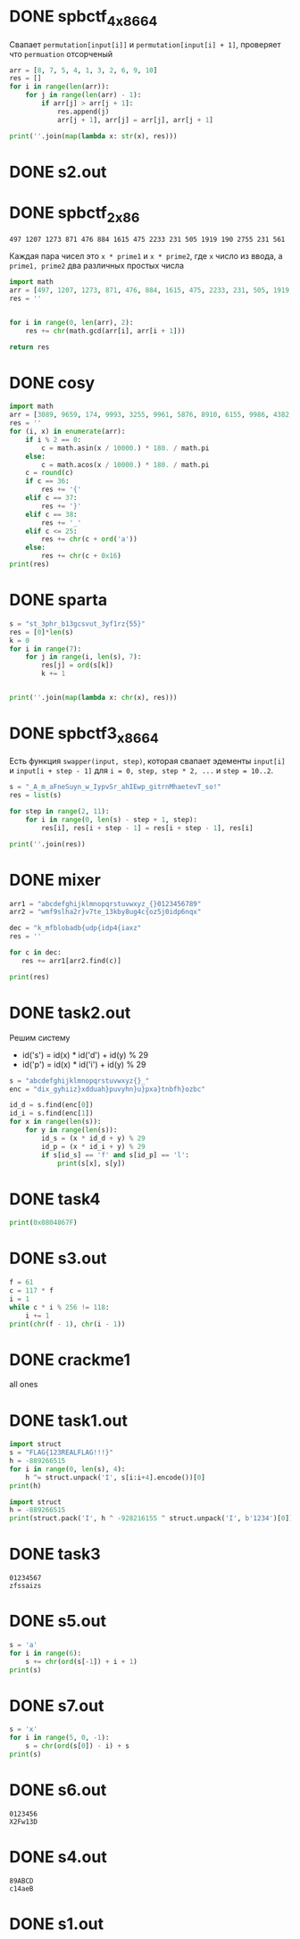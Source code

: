 #+PUBNOTE:html
* DONE spbctf_4_x86_64

Свапает ~permutation[input[i]]~ и ~permutation[input[i] + 1]~, проверяет что ~permuation~ отсорченый

#+begin_src python :results output
arr = [8, 7, 5, 4, 1, 3, 2, 6, 9, 10]
res = []
for i in range(len(arr)):
    for j in range(len(arr) - 1):
        if arr[j] > arr[j + 1]:
            res.append(j)
            arr[j + 1], arr[j] = arr[j], arr[j + 1]

print(''.join(map(lambda x: str(x), res)))
#+end_src

#+RESULTS:
: 012345601234501230121

* DONE s2.out
* DONE spbctf_2_x86
#+begin_src 
497 1207 1273 871 476 884 1615 475 2233 231 505 1919 190 2755 231 561
#+end_src
Каждая пара чисел это ~x * prime1~ и ~x * prime2~, где ~x~ число из ввода, а
~prime1, prime2~ два различных простых числа

#+begin_src python
import math
arr = [497, 1207, 1273, 871, 476, 884, 1615, 475, 2233, 231, 505, 1919, 190, 2755, 231, 561]
res = ''


for i in range(0, len(arr), 2):
    res += chr(math.gcd(arr[i], arr[i + 1]))

return res
#+end_src

#+RESULTS:
: GCD_Me_!

* DONE cosy
#+begin_src python :results output
import math
arr = [3089, 9659, 174, 9993, 3255, 9961, 5876, 8910, 6155, 9986, 4382, 7880, 1218, 8660, 3255, 8746, 6155, 9781, 4999, 9455, 1218, 7987]
res = ''
for (i, x) in enumerate(arr):
    if i % 2 == 0:
        c = math.asin(x / 10000.) * 180. / math.pi
    else:
        c = math.acos(x / 10000.) * 180. / math.pi
    c = round(c)
    if c == 36:
        res += '{'
    elif c == 37:
        res += '}'
    elif c == 38:
        res += '_'
    elif c <= 25:
        res += chr(c + ord('a'))
    else:
        res += chr(c + 0x16)
print(res) 
#+end_src

#+RESULTS:
: spbctf{1_d0_h4t3_m4th}

* DONE sparta
#+begin_src python :results output
s = "st_3phr_b13gcsvut_3yf1rz{55}"
res = [0]*len(s)
k = 0
for i in range(7):
    for j in range(i, len(s), 7):
        res[j] = ord(s[k])
        k += 1


print(''.join(map(lambda x: chr(x), res)))
#+end_src

#+RESULTS:
: spbctf{th1s_15_r3v3r53_guyz}

* DONE spbctf3_x86_64
Есть функция ~swapper(input, step)~, которая свапает эдементы ~input[i]~ и
~input[i + step - 1]~ для ~i = 0, step, step * 2, ...~ и ~step = 10..2~.

#+begin_src python :results output
s = "_A_m_aFneSuyn_w_IypvSr_ahIEwp_gitrnMhaetevT_so!"
res = list(s)

for step in range(2, 11):
    for i in range(0, len(s) - step + 1, step):
        res[i], res[i + step - 1] = res[i + step - 1], res[i]

print(''.join(res))
#+end_src

#+RESULTS:
: I_Am_Funny_Swaper_I_Swap_Everything_That_Moves!

* DONE mixer
#+begin_src python :results output
arr1 = "abcdefghijklmnopqrstuvwxyz_{}0123456789"
arr2 = "wmf9slha2r}v7te_13kby8ug4c{oz5j0idp6nqx"

dec = "k_mfblobadb{udp{idp4{iaxz"
res = ''

for c in dec:
   res += arr1[arr2.find(c)] 

print(res)
#+end_src

#+RESULTS:
: spbctf{th4t_w45_345y_3h9}

* DONE task2.out
Решим систему
- id('s') = id(x) * id('d') + id(y) % 29
- id('p') = id(x) * id('i') + id(y) % 29
#+begin_src python :results output
s = "abcdefghijklmnopqrstuvwxyz{}_"
enc = "dix_gyhiiz}xdduah}puvyhn}u}pxa}tnbfh}ozbc"

id_d = s.find(enc[0])
id_i = s.find(enc[1])
for x in range(len(s)):
    for y in range(len(s)):
        id_s = (x * id_d + y) % 29
        id_p = (x * id_i + y) % 29
        if s[id_s] == 'f' and s[id_p] == 'l':
            print(s[x], s[y])
#+end_src

#+RESULTS:
: l o

* DONE task4
#+begin_src python :results output
print(0x0804867F) 
#+end_src

#+RESULTS:
: 134514303

* DONE s3.out
#+begin_src python :results output
f = 61
c = 117 * f
i = 1
while c * i % 256 != 118:
    i += 1
print(chr(f - 1), chr(i - 1))
#+end_src

#+RESULTS:
: < 5

* DONE crackme1
all ones

* DONE task1.out
#+begin_src python :results output
import struct
s = "FLAG{123REALFLAG!!!}"
h = -889266515
for i in range(0, len(s), 4):
    h ^= struct.unpack('I', s[i:i+4].encode())[0]
print(h)
#+end_src

#+RESULTS:
: -928216155

#+begin_src python :results output
import struct
h = -889266515
print(struct.pack('I', h ^ -928216155 ^ struct.unpack('I', b'1234')[0]))
#+end_src

#+RESULTS:
: b'9ga6'

* DONE task3
#+begin_src fundamental
01234567
zfssaizs
#+end_src
[[/home/iliayar/Repos/ITMO/Term5/rev/2/2021-10-15-203232_702x128_scrot.png]]

* DONE s5.out
#+begin_src python :results output
s = 'a'
for i in range(6):
    s += chr(ord(s[-1]) + i + 1)
print(s)
#+end_src

#+RESULTS:
: abdgkpv


* DONE s7.out
#+begin_src python :results output
s = 'x'
for i in range(5, 0, -1):
    s = chr(ord(s[0]) - i) + s
print(s)
#+end_src

#+RESULTS:
: ijlosx

* DONE s6.out
#+begin_src 
0123456
X2Fw13D
#+end_src


* DONE s4.out
#+begin_src 
89ABCD
c14aeB  
#+end_src

* DONE s1.out
